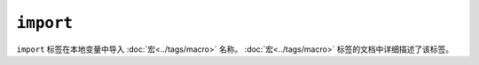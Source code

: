 ``import``
==========

``import`` 标签在本地变量中导入 :doc:`宏<../tags/macro>` 名称。
:doc:`宏<../tags/macro>` 标签的文档中详细描述了该标签。
